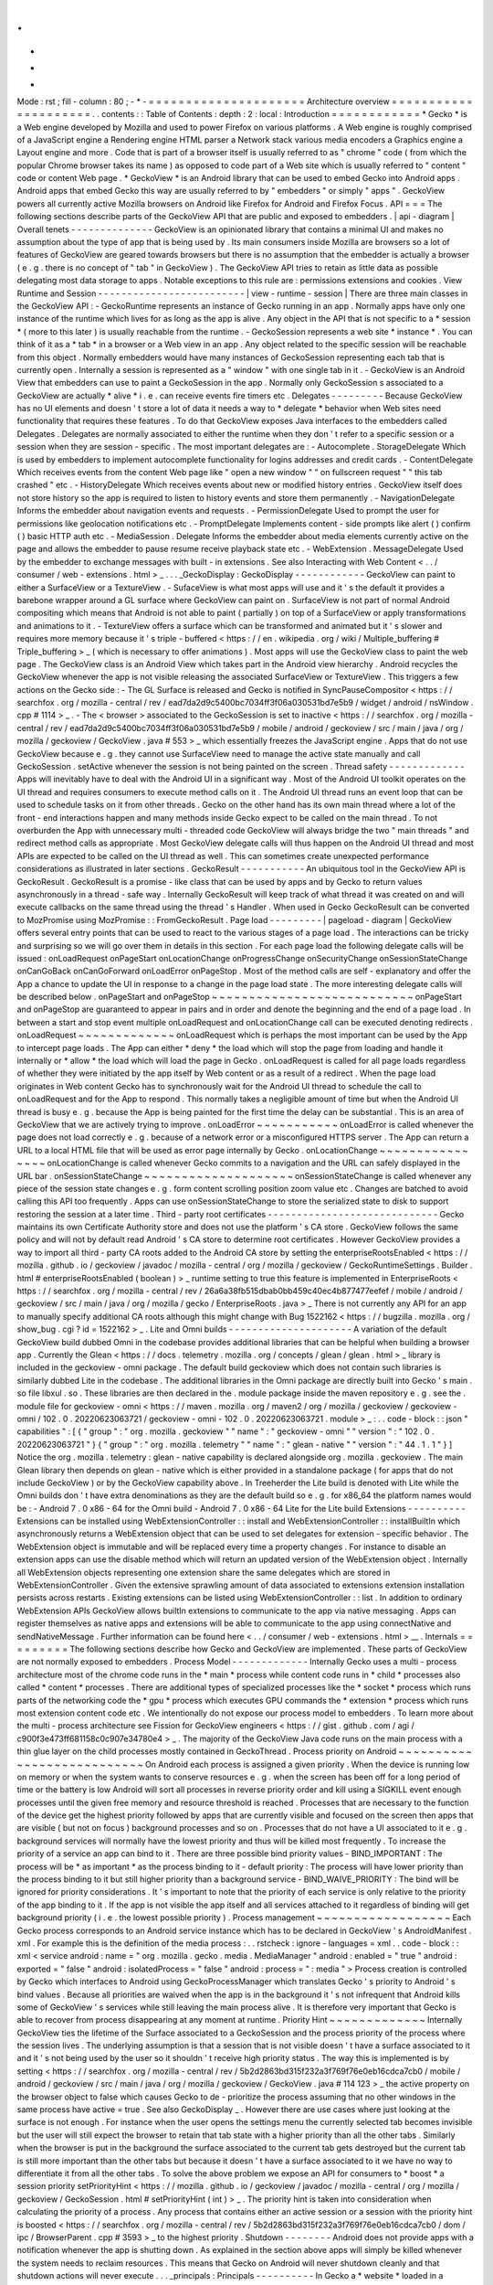 .
.
-
*
-
Mode
:
rst
;
fill
-
column
:
80
;
-
*
-
=
=
=
=
=
=
=
=
=
=
=
=
=
=
=
=
=
=
=
=
=
Architecture
overview
=
=
=
=
=
=
=
=
=
=
=
=
=
=
=
=
=
=
=
=
=
.
.
contents
:
:
Table
of
Contents
:
depth
:
2
:
local
:
Introduction
=
=
=
=
=
=
=
=
=
=
=
=
*
Gecko
*
is
a
Web
engine
developed
by
Mozilla
and
used
to
power
Firefox
on
various
platforms
.
A
Web
engine
is
roughly
comprised
of
a
JavaScript
engine
a
Rendering
engine
HTML
parser
a
Network
stack
various
media
encoders
a
Graphics
engine
a
Layout
engine
and
more
.
Code
that
is
part
of
a
browser
itself
is
usually
referred
to
as
"
chrome
"
code
(
from
which
the
popular
Chrome
browser
takes
its
name
)
as
opposed
to
code
part
of
a
Web
site
which
is
usually
referred
to
"
content
"
code
or
content
Web
page
.
*
GeckoView
*
is
an
Android
library
that
can
be
used
to
embed
Gecko
into
Android
apps
.
Android
apps
that
embed
Gecko
this
way
are
usually
referred
to
by
"
embedders
"
or
simply
"
apps
"
.
GeckoView
powers
all
currently
active
Mozilla
browsers
on
Android
like
Firefox
for
Android
and
Firefox
Focus
.
API
=
=
=
The
following
sections
describe
parts
of
the
GeckoView
API
that
are
public
and
exposed
to
embedders
.
|
api
-
diagram
|
Overall
tenets
-
-
-
-
-
-
-
-
-
-
-
-
-
-
GeckoView
is
an
opinionated
library
that
contains
a
minimal
UI
and
makes
no
assumption
about
the
type
of
app
that
is
being
used
by
.
Its
main
consumers
inside
Mozilla
are
browsers
so
a
lot
of
features
of
GeckoView
are
geared
towards
browsers
but
there
is
no
assumption
that
the
embedder
is
actually
a
browser
(
e
.
g
.
there
is
no
concept
of
"
tab
"
in
GeckoView
)
.
The
GeckoView
API
tries
to
retain
as
little
data
as
possible
delegating
most
data
storage
to
apps
.
Notable
exceptions
to
this
rule
are
:
permissions
extensions
and
cookies
.
View
Runtime
and
Session
-
-
-
-
-
-
-
-
-
-
-
-
-
-
-
-
-
-
-
-
-
-
-
-
-
|
view
-
runtime
-
session
|
There
are
three
main
classes
in
the
GeckoView
API
:
-
GeckoRuntime
represents
an
instance
of
Gecko
running
in
an
app
.
Normally
apps
have
only
one
instance
of
the
runtime
which
lives
for
as
long
as
the
app
is
alive
.
Any
object
in
the
API
that
is
not
specific
to
a
*
session
*
(
more
to
this
later
)
is
usually
reachable
from
the
runtime
.
-
GeckoSession
represents
a
web
site
*
instance
*
.
You
can
think
of
it
as
a
*
tab
*
in
a
browser
or
a
Web
view
in
an
app
.
Any
object
related
to
the
specific
session
will
be
reachable
from
this
object
.
Normally
embedders
would
have
many
instances
of
GeckoSession
representing
each
tab
that
is
currently
open
.
Internally
a
session
is
represented
as
a
"
window
"
with
one
single
tab
in
it
.
-
GeckoView
is
an
Android
View
that
embedders
can
use
to
paint
a
GeckoSession
in
the
app
.
Normally
only
GeckoSession
s
associated
to
a
GeckoView
are
actually
*
alive
*
i
.
e
.
can
receive
events
fire
timers
etc
.
Delegates
-
-
-
-
-
-
-
-
-
Because
GeckoView
has
no
UI
elements
and
doesn
'
t
store
a
lot
of
data
it
needs
a
way
to
*
delegate
*
behavior
when
Web
sites
need
functionality
that
requires
these
features
.
To
do
that
GeckoView
exposes
Java
interfaces
to
the
embedders
called
Delegates
.
Delegates
are
normally
associated
to
either
the
runtime
when
they
don
'
t
refer
to
a
specific
session
or
a
session
when
they
are
session
-
specific
.
The
most
important
delegates
are
:
-
Autocomplete
.
StorageDelegate
Which
is
used
by
embedders
to
implement
autocomplete
functionality
for
logins
addresses
and
credit
cards
.
-
ContentDelegate
Which
receives
events
from
the
content
Web
page
like
"
open
a
new
window
"
"
on
fullscreen
request
"
"
this
tab
crashed
"
etc
.
-
HistoryDelegate
Which
receives
events
about
new
or
modified
history
entries
.
GeckoView
itself
does
not
store
history
so
the
app
is
required
to
listen
to
history
events
and
store
them
permanently
.
-
NavigationDelegate
Informs
the
embedder
about
navigation
events
and
requests
.
-
PermissionDelegate
Used
to
prompt
the
user
for
permissions
like
geolocation
notifications
etc
.
-
PromptDelegate
Implements
content
-
side
prompts
like
alert
(
)
confirm
(
)
basic
HTTP
auth
etc
.
-
MediaSession
.
Delegate
Informs
the
embedder
about
media
elements
currently
active
on
the
page
and
allows
the
embedder
to
pause
resume
receive
playback
state
etc
.
-
WebExtension
.
MessageDelegate
Used
by
the
embedder
to
exchange
messages
with
built
-
in
extensions
.
See
also
Interacting
with
Web
Content
<
.
.
/
consumer
/
web
-
extensions
.
html
>
_
.
.
.
_GeckoDisplay
:
GeckoDisplay
-
-
-
-
-
-
-
-
-
-
-
-
GeckoView
can
paint
to
either
a
SurfaceView
or
a
TextureView
.
-
SufaceView
is
what
most
apps
will
use
and
it
'
s
the
default
it
provides
a
barebone
wrapper
around
a
GL
surface
where
GeckoView
can
paint
on
.
SurfaceView
is
not
part
of
normal
Android
compositing
which
means
that
Android
is
not
able
to
paint
(
partially
)
on
top
of
a
SurfaceView
or
apply
transformations
and
animations
to
it
.
-
TextureView
offers
a
surface
which
can
be
transformed
and
animated
but
it
'
s
slower
and
requires
more
memory
because
it
'
s
triple
-
buffered
<
https
:
/
/
en
.
wikipedia
.
org
/
wiki
/
Multiple_buffering
#
Triple_buffering
>
_
(
which
is
necessary
to
offer
animations
)
.
Most
apps
will
use
the
GeckoView
class
to
paint
the
web
page
.
The
GeckoView
class
is
an
Android
View
which
takes
part
in
the
Android
view
hierarchy
.
Android
recycles
the
GeckoView
whenever
the
app
is
not
visible
releasing
the
associated
SurfaceView
or
TextureView
.
This
triggers
a
few
actions
on
the
Gecko
side
:
-
The
GL
Surface
is
released
and
Gecko
is
notified
in
SyncPauseCompositor
<
https
:
/
/
searchfox
.
org
/
mozilla
-
central
/
rev
/
ead7da2d9c5400bc7034ff3f06a030531bd7e5b9
/
widget
/
android
/
nsWindow
.
cpp
#
1114
>
_
.
-
The
<
browser
>
associated
to
the
GeckoSession
is
set
to
inactive
<
https
:
/
/
searchfox
.
org
/
mozilla
-
central
/
rev
/
ead7da2d9c5400bc7034ff3f06a030531bd7e5b9
/
mobile
/
android
/
geckoview
/
src
/
main
/
java
/
org
/
mozilla
/
geckoview
/
GeckoView
.
java
#
553
>
_
which
essentially
freezes
the
JavaScript
engine
.
Apps
that
do
not
use
GeckoView
because
e
.
g
.
they
cannot
use
SurfaceView
need
to
manage
the
active
state
manually
and
call
GeckoSession
.
setActive
whenever
the
session
is
not
being
painted
on
the
screen
.
Thread
safety
-
-
-
-
-
-
-
-
-
-
-
-
-
Apps
will
inevitably
have
to
deal
with
the
Android
UI
in
a
significant
way
.
Most
of
the
Android
UI
toolkit
operates
on
the
UI
thread
and
requires
consumers
to
execute
method
calls
on
it
.
The
Android
UI
thread
runs
an
event
loop
that
can
be
used
to
schedule
tasks
on
it
from
other
threads
.
Gecko
on
the
other
hand
has
its
own
main
thread
where
a
lot
of
the
front
-
end
interactions
happen
and
many
methods
inside
Gecko
expect
to
be
called
on
the
main
thread
.
To
not
overburden
the
App
with
unnecessary
multi
-
threaded
code
GeckoView
will
always
bridge
the
two
"
main
threads
"
and
redirect
method
calls
as
appropriate
.
Most
GeckoView
delegate
calls
will
thus
happen
on
the
Android
UI
thread
and
most
APIs
are
expected
to
be
called
on
the
UI
thread
as
well
.
This
can
sometimes
create
unexpected
performance
considerations
as
illustrated
in
later
sections
.
GeckoResult
-
-
-
-
-
-
-
-
-
-
-
An
ubiquitous
tool
in
the
GeckoView
API
is
GeckoResult
.
GeckoResult
is
a
promise
-
like
class
that
can
be
used
by
apps
and
by
Gecko
to
return
values
asynchronously
in
a
thread
-
safe
way
.
Internally
GeckoResult
will
keep
track
of
what
thread
it
was
created
on
and
will
execute
callbacks
on
the
same
thread
using
the
thread
'
s
Handler
.
When
used
in
Gecko
GeckoResult
can
be
converted
to
MozPromise
using
MozPromise
:
:
FromGeckoResult
.
Page
load
-
-
-
-
-
-
-
-
-
|
pageload
-
diagram
|
GeckoView
offers
several
entry
points
that
can
be
used
to
react
to
the
various
stages
of
a
page
load
.
The
interactions
can
be
tricky
and
surprising
so
we
will
go
over
them
in
details
in
this
section
.
For
each
page
load
the
following
delegate
calls
will
be
issued
:
onLoadRequest
onPageStart
onLocationChange
onProgressChange
onSecurityChange
onSessionStateChange
onCanGoBack
onCanGoForward
onLoadError
onPageStop
.
Most
of
the
method
calls
are
self
-
explanatory
and
offer
the
App
a
chance
to
update
the
UI
in
response
to
a
change
in
the
page
load
state
.
The
more
interesting
delegate
calls
will
be
described
below
.
onPageStart
and
onPageStop
~
~
~
~
~
~
~
~
~
~
~
~
~
~
~
~
~
~
~
~
~
~
~
~
~
~
~
onPageStart
and
onPageStop
are
guaranteed
to
appear
in
pairs
and
in
order
and
denote
the
beginning
and
the
end
of
a
page
load
.
In
between
a
start
and
stop
event
multiple
onLoadRequest
and
onLocationChange
call
can
be
executed
denoting
redirects
.
onLoadRequest
~
~
~
~
~
~
~
~
~
~
~
~
~
onLoadRequest
which
is
perhaps
the
most
important
can
be
used
by
the
App
to
intercept
page
loads
.
The
App
can
either
*
deny
*
the
load
which
will
stop
the
page
from
loading
and
handle
it
internally
or
*
allow
*
the
load
which
will
load
the
page
in
Gecko
.
onLoadRequest
is
called
for
all
page
loads
regardless
of
whether
they
were
initiated
by
the
app
itself
by
Web
content
or
as
a
result
of
a
redirect
.
When
the
page
load
originates
in
Web
content
Gecko
has
to
synchronously
wait
for
the
Android
UI
thread
to
schedule
the
call
to
onLoadRequest
and
for
the
App
to
respond
.
This
normally
takes
a
negligible
amount
of
time
but
when
the
Android
UI
thread
is
busy
e
.
g
.
because
the
App
is
being
painted
for
the
first
time
the
delay
can
be
substantial
.
This
is
an
area
of
GeckoView
that
we
are
actively
trying
to
improve
.
onLoadError
~
~
~
~
~
~
~
~
~
~
~
onLoadError
is
called
whenever
the
page
does
not
load
correctly
e
.
g
.
because
of
a
network
error
or
a
misconfigured
HTTPS
server
.
The
App
can
return
a
URL
to
a
local
HTML
file
that
will
be
used
as
error
page
internally
by
Gecko
.
onLocationChange
~
~
~
~
~
~
~
~
~
~
~
~
~
~
~
~
onLocationChange
is
called
whenever
Gecko
commits
to
a
navigation
and
the
URL
can
safely
displayed
in
the
URL
bar
.
onSessionStateChange
~
~
~
~
~
~
~
~
~
~
~
~
~
~
~
~
~
~
~
~
onSessionStateChange
is
called
whenever
any
piece
of
the
session
state
changes
e
.
g
.
form
content
scrolling
position
zoom
value
etc
.
Changes
are
batched
to
avoid
calling
this
API
too
frequently
.
Apps
can
use
onSessionStateChange
to
store
the
serialized
state
to
disk
to
support
restoring
the
session
at
a
later
time
.
Third
-
party
root
certificates
-
-
-
-
-
-
-
-
-
-
-
-
-
-
-
-
-
-
-
-
-
-
-
-
-
-
-
-
-
Gecko
maintains
its
own
Certificate
Authority
store
and
does
not
use
the
platform
'
s
CA
store
.
GeckoView
follows
the
same
policy
and
will
not
by
default
read
Android
'
s
CA
store
to
determine
root
certificates
.
However
GeckoView
provides
a
way
to
import
all
third
-
party
CA
roots
added
to
the
Android
CA
store
by
setting
the
enterpriseRootsEnabled
<
https
:
/
/
mozilla
.
github
.
io
/
geckoview
/
javadoc
/
mozilla
-
central
/
org
/
mozilla
/
geckoview
/
GeckoRuntimeSettings
.
Builder
.
html
#
enterpriseRootsEnabled
(
boolean
)
>
_
runtime
setting
to
true
this
feature
is
implemented
in
EnterpriseRoots
<
https
:
/
/
searchfox
.
org
/
mozilla
-
central
/
rev
/
26a6a38fb515dbab0bb459c40ec4b877477eefef
/
mobile
/
android
/
geckoview
/
src
/
main
/
java
/
org
/
mozilla
/
gecko
/
EnterpriseRoots
.
java
>
_
There
is
not
currently
any
API
for
an
app
to
manually
specify
additional
CA
roots
although
this
might
change
with
Bug
1522162
<
https
:
/
/
bugzilla
.
mozilla
.
org
/
show_bug
.
cgi
?
id
=
1522162
>
_
.
Lite
and
Omni
builds
-
-
-
-
-
-
-
-
-
-
-
-
-
-
-
-
-
-
-
-
-
A
variation
of
the
default
GeckoView
build
dubbed
Omni
in
the
codebase
provides
additional
libraries
that
can
be
helpful
when
building
a
browser
app
.
Currently
the
Glean
<
https
:
/
/
docs
.
telemetry
.
mozilla
.
org
/
concepts
/
glean
/
glean
.
html
>
_
library
is
included
in
the
geckoview
-
omni
package
.
The
default
build
geckoview
which
does
not
contain
such
libraries
is
similarly
dubbed
Lite
in
the
codebase
.
The
additional
libraries
in
the
Omni
package
are
directly
built
into
Gecko
'
s
main
.
so
file
libxul
.
so
.
These
libraries
are
then
declared
in
the
.
module
package
inside
the
maven
repository
e
.
g
.
see
the
.
module
file
for
geckoview
-
omni
<
https
:
/
/
maven
.
mozilla
.
org
/
maven2
/
org
/
mozilla
/
geckoview
/
geckoview
-
omni
/
102
.
0
.
20220623063721
/
geckoview
-
omni
-
102
.
0
.
20220623063721
.
module
>
_
:
.
.
code
-
block
:
:
json
"
capabilities
"
:
[
{
"
group
"
:
"
org
.
mozilla
.
geckoview
"
"
name
"
:
"
geckoview
-
omni
"
"
version
"
:
"
102
.
0
.
20220623063721
"
}
{
"
group
"
:
"
org
.
mozilla
.
telemetry
"
"
name
"
:
"
glean
-
native
"
"
version
"
:
"
44
.
1
.
1
"
}
]
Notice
the
org
.
mozilla
.
telemetry
:
glean
-
native
capability
is
declared
alongside
org
.
mozilla
.
geckoview
.
The
main
Glean
library
then
depends
on
glean
-
native
which
is
either
provided
in
a
standalone
package
(
for
apps
that
do
not
include
GeckoView
)
or
by
the
GeckoView
capability
above
.
In
Treeherder
the
Lite
build
is
denoted
with
Lite
while
the
Omni
builds
don
'
t
have
extra
denominations
as
they
are
the
default
build
so
e
.
g
.
for
x86_64
the
platform
names
would
be
:
-
Android
7
.
0
x86
-
64
for
the
Omni
build
-
Android
7
.
0
x86
-
64
Lite
for
the
Lite
build
Extensions
-
-
-
-
-
-
-
-
-
-
Extensions
can
be
installed
using
WebExtensionController
:
:
install
and
WebExtensionController
:
:
installBuiltIn
which
asynchronously
returns
a
WebExtension
object
that
can
be
used
to
set
delegates
for
extension
-
specific
behavior
.
The
WebExtension
object
is
immutable
and
will
be
replaced
every
time
a
property
changes
.
For
instance
to
disable
an
extension
apps
can
use
the
disable
method
which
will
return
an
updated
version
of
the
WebExtension
object
.
Internally
all
WebExtension
objects
representing
one
extension
share
the
same
delegates
which
are
stored
in
WebExtensionController
.
Given
the
extensive
sprawling
amount
of
data
associated
to
extensions
extension
installation
persists
across
restarts
.
Existing
extensions
can
be
listed
using
WebExtensionController
:
:
list
.
In
addition
to
ordinary
WebExtension
APIs
GeckoView
allows
builtIn
extensions
to
communicate
to
the
app
via
native
messaging
.
Apps
can
register
themselves
as
native
apps
and
extensions
will
be
able
to
communicate
to
the
app
using
connectNative
and
sendNativeMessage
.
Further
information
can
be
found
here
<
.
.
/
consumer
/
web
-
extensions
.
html
>
__
.
Internals
=
=
=
=
=
=
=
=
=
The
following
sections
describe
how
Gecko
and
GeckoView
are
implemented
.
These
parts
of
GeckoView
are
not
normally
exposed
to
embedders
.
Process
Model
-
-
-
-
-
-
-
-
-
-
-
-
-
Internally
Gecko
uses
a
multi
-
process
architecture
most
of
the
chrome
code
runs
in
the
*
main
*
process
while
content
code
runs
in
*
child
*
processes
also
called
*
content
*
processes
.
There
are
additional
types
of
specialized
processes
like
the
*
socket
*
process
which
runs
parts
of
the
networking
code
the
*
gpu
*
process
which
executes
GPU
commands
the
*
extension
*
process
which
runs
most
extension
content
code
etc
.
We
intentionally
do
not
expose
our
process
model
to
embedders
.
To
learn
more
about
the
multi
-
process
architecture
see
Fission
for
GeckoView
engineers
<
https
:
/
/
gist
.
github
.
com
/
agi
/
c900f3e473ff681158c0c907e34780e4
>
_
.
The
majority
of
the
GeckoView
Java
code
runs
on
the
main
process
with
a
thin
glue
layer
on
the
child
processes
mostly
contained
in
GeckoThread
.
Process
priority
on
Android
~
~
~
~
~
~
~
~
~
~
~
~
~
~
~
~
~
~
~
~
~
~
~
~
~
~
~
On
Android
each
process
is
assigned
a
given
priority
.
When
the
device
is
running
low
on
memory
or
when
the
system
wants
to
conserve
resources
e
.
g
.
when
the
screen
has
been
off
for
a
long
period
of
time
or
the
battery
is
low
Android
will
sort
all
processes
in
reverse
priority
order
and
kill
using
a
SIGKILL
event
enough
processes
until
the
given
free
memory
and
resource
threshold
is
reached
.
Processes
that
are
necessary
to
the
function
of
the
device
get
the
highest
priority
followed
by
apps
that
are
currently
visible
and
focused
on
the
screen
then
apps
that
are
visible
(
but
not
on
focus
)
background
processes
and
so
on
.
Processes
that
do
not
have
a
UI
associated
to
it
e
.
g
.
background
services
will
normally
have
the
lowest
priority
and
thus
will
be
killed
most
frequently
.
To
increase
the
priority
of
a
service
an
app
can
bind
to
it
.
There
are
three
possible
bind
priority
values
-
BIND_IMPORTANT
:
The
process
will
be
*
as
important
*
as
the
process
binding
to
it
-
default
priority
:
The
process
will
have
lower
priority
than
the
process
binding
to
it
but
still
higher
priority
than
a
background
service
-
BIND_WAIVE_PRIORITY
:
The
bind
will
be
ignored
for
priority
considerations
.
It
'
s
important
to
note
that
the
priority
of
each
service
is
only
relative
to
the
priority
of
the
app
binding
to
it
.
If
the
app
is
not
visible
the
app
itself
and
all
services
attached
to
it
regardless
of
binding
will
get
background
priority
(
i
.
e
.
the
lowest
possible
priority
)
.
Process
management
~
~
~
~
~
~
~
~
~
~
~
~
~
~
~
~
~
~
Each
Gecko
process
corresponds
to
an
Android
service
instance
which
has
to
be
declared
in
GeckoView
'
s
AndroidManifest
.
xml
.
For
example
this
is
the
definition
of
the
media
process
:
.
.
rstcheck
:
ignore
-
languages
=
xml
.
.
code
-
block
:
:
xml
<
service
android
:
name
=
"
org
.
mozilla
.
gecko
.
media
.
MediaManager
"
android
:
enabled
=
"
true
"
android
:
exported
=
"
false
"
android
:
isolatedProcess
=
"
false
"
android
:
process
=
"
:
media
"
>
Process
creation
is
controlled
by
Gecko
which
interfaces
to
Android
using
GeckoProcessManager
which
translates
Gecko
'
s
priority
to
Android
'
s
bind
values
.
Because
all
priorities
are
waived
when
the
app
is
in
the
background
it
'
s
not
infrequent
that
Android
kills
some
of
GeckoView
'
s
services
while
still
leaving
the
main
process
alive
.
It
is
therefore
very
important
that
Gecko
is
able
to
recover
from
process
disappearing
at
any
moment
at
runtime
.
Priority
Hint
~
~
~
~
~
~
~
~
~
~
~
~
~
Internally
GeckoView
ties
the
lifetime
of
the
Surface
associated
to
a
GeckoSession
and
the
process
priority
of
the
process
where
the
session
lives
.
The
underlying
assumption
is
that
a
session
that
is
not
visible
doesn
'
t
have
a
surface
associated
to
it
and
it
'
s
not
being
used
by
the
user
so
it
shouldn
'
t
receive
high
priority
status
.
The
way
this
is
implemented
is
by
setting
<
https
:
/
/
searchfox
.
org
/
mozilla
-
central
/
rev
/
5b2d2863bd315f232a3f769f76e0eb16cdca7cb0
/
mobile
/
android
/
geckoview
/
src
/
main
/
java
/
org
/
mozilla
/
geckoview
/
GeckoView
.
java
#
114
123
>
_
the
active
property
on
the
browser
object
to
false
which
causes
Gecko
to
de
-
prioritize
the
process
assuming
that
no
other
windows
in
the
same
process
have
active
=
true
.
See
also
GeckoDisplay
_
.
However
there
are
use
cases
where
just
looking
at
the
surface
is
not
enough
.
For
instance
when
the
user
opens
the
settings
menu
the
currently
selected
tab
becomes
invisible
but
the
user
will
still
expect
the
browser
to
retain
that
tab
state
with
a
higher
priority
than
all
the
other
tabs
.
Similarly
when
the
browser
is
put
in
the
background
the
surface
associated
to
the
current
tab
gets
destroyed
but
the
current
tab
is
still
more
important
than
the
other
tabs
but
because
it
doesn
'
t
have
a
surface
associated
to
it
we
have
no
way
to
differentiate
it
from
all
the
other
tabs
.
To
solve
the
above
problem
we
expose
an
API
for
consumers
to
*
boost
*
a
session
priority
setPriorityHint
<
https
:
/
/
mozilla
.
github
.
io
/
geckoview
/
javadoc
/
mozilla
-
central
/
org
/
mozilla
/
geckoview
/
GeckoSession
.
html
#
setPriorityHint
(
int
)
>
_
.
The
priority
hint
is
taken
into
consideration
when
calculating
the
priority
of
a
process
.
Any
process
that
contains
either
an
active
session
or
a
session
with
the
priority
hint
is
boosted
<
https
:
/
/
searchfox
.
org
/
mozilla
-
central
/
rev
/
5b2d2863bd315f232a3f769f76e0eb16cdca7cb0
/
dom
/
ipc
/
BrowserParent
.
cpp
#
3593
>
_
to
the
highest
priority
.
Shutdown
-
-
-
-
-
-
-
-
Android
does
not
provide
apps
with
a
notification
whenever
the
app
is
shutting
down
.
As
explained
in
the
section
above
apps
will
simply
be
killed
whenever
the
system
needs
to
reclaim
resources
.
This
means
that
Gecko
on
Android
will
never
shutdown
cleanly
and
that
shutdown
actions
will
never
execute
.
.
.
_principals
:
Principals
-
-
-
-
-
-
-
-
-
-
In
Gecko
a
*
website
*
loaded
in
a
session
is
represented
by
an
abstraction
called
principal
<
https
:
/
/
searchfox
.
org
/
mozilla
-
central
/
rev
/
5b2d2863bd315f232a3f769f76e0eb16cdca7cb0
/
caps
/
nsIPrincipal
.
idl
>
_
.
Principals
contain
information
that
is
used
to
determine
what
permissions
have
been
granted
to
the
website
instance
what
APIs
are
available
to
it
which
container
the
page
is
loaded
in
is
the
page
in
private
browsing
or
not
etc
.
Principals
are
used
throughout
the
Gecko
codebase
GeckoView
however
does
not
expose
the
concept
to
the
API
.
This
is
intentional
as
exposing
it
would
potentially
expose
the
app
to
various
security
sensitive
concepts
which
would
violate
the
"
secure
"
requirement
for
the
GeckoView
API
.
The
absence
of
principals
from
the
API
is
e
.
g
.
why
GeckoView
does
not
offer
a
way
to
set
permissions
given
a
URL
string
as
permissions
are
internally
stored
by
principal
.
See
also
Setting
Permissions
_
.
To
learn
more
about
principals
see
this
talk
by
Bobby
Holley
<
https
:
/
/
www
.
youtube
.
com
/
watch
?
v
=
28FPetl5Fl4
>
_
.
Window
model
-
-
-
-
-
-
-
-
-
-
-
-
Internally
Gecko
has
the
concept
of
*
window
*
and
*
tab
*
.
Given
that
GeckoView
doesn
'
t
have
the
concept
of
tab
(
since
it
might
be
used
to
build
something
that
is
*
not
*
a
browser
)
we
hide
Gecko
tabs
from
the
GeckoView
API
.
Each
GeckoSession
corresponds
to
a
Gecko
window
object
with
exactly
one
tab
in
it
.
Because
of
this
you
might
see
window
and
session
used
interchangeably
in
the
code
.
Internally
Gecko
uses
window
s
for
other
things
other
than
GeckoSession
so
we
have
to
sometime
be
careful
about
knowing
which
windows
belong
to
GeckoView
and
which
don
'
t
.
For
example
the
background
extension
page
is
implemented
as
a
window
object
that
doesn
'
t
paint
to
a
surface
.
EventDispatcher
-
-
-
-
-
-
-
-
-
-
-
-
-
-
-
The
GeckoView
codebase
is
written
in
C
+
+
JavaScript
and
Java
it
runs
across
processes
and
often
deals
with
asynchronous
and
garbage
-
collected
code
with
complex
lifetime
dependencies
.
To
make
all
of
this
work
together
GeckoView
uses
a
cross
-
language
event
-
driven
architecture
.
The
main
orchestrator
of
this
event
-
driven
architecture
is
EventDispatcher
.
Each
language
has
an
implementation
of
EventDispatcher
that
can
be
used
to
fire
events
that
are
reachable
from
any
language
.
Each
window
(
i
.
e
.
each
session
)
has
its
own
EventDispatcher
instance
which
is
also
present
on
the
content
process
.
There
is
also
a
global
EventDispatcher
that
is
used
to
send
and
receive
events
that
are
not
related
to
a
specific
session
.
Events
can
have
data
associated
to
it
which
is
represented
as
a
GeckoBundle
(
essentially
a
String
-
keyed
variant
map
)
on
the
Java
and
C
+
+
side
and
a
plain
object
on
the
JavaScript
side
.
Data
is
automatically
converted
back
and
forth
by
EventDispatcher
.
In
Java
events
are
fired
in
the
same
thread
where
the
listener
was
registered
which
allows
us
to
ensure
that
events
are
received
in
a
consistent
order
and
data
is
kept
consistent
so
that
we
by
and
large
don
'
t
have
to
worry
about
multi
-
threaded
issues
.
JNI
-
-
-
GeckoView
code
uses
the
Java
Native
Interface
or
JNI
to
communicate
between
Java
and
C
+
+
directly
.
Our
JNI
exports
are
generated
from
the
Java
source
code
whenever
the
WrapForJNI
annotation
is
present
.
For
non
-
GeckoView
code
the
list
of
classes
for
which
we
generate
imports
is
defined
at
widget
/
android
/
bindings
.
The
lifetime
of
JNI
objects
depends
on
their
native
implementation
:
-
If
the
class
implements
mozilla
:
:
SupportsWeakPtr
the
Java
object
will
store
a
WeakPtr
to
the
native
object
and
will
not
own
the
lifetime
of
the
object
.
-
If
the
class
implements
AddRef
and
Release
from
nsISupports
the
Java
object
will
store
a
RefPtr
to
the
native
object
and
will
hold
a
strong
reference
until
the
Java
object
releases
the
object
using
DisposeNative
.
-
If
neither
cases
apply
the
Java
object
will
store
a
C
+
+
pointer
to
the
native
object
.
Calling
Runtime
delegates
from
native
code
~
~
~
~
~
~
~
~
~
~
~
~
~
~
~
~
~
~
~
~
~
~
~
~
~
~
~
~
~
~
~
~
~
~
~
~
~
~
~
~
~
~
Runtime
delegates
can
be
reached
directly
using
the
GeckoRuntime
singleton
.
A
common
pattern
is
to
expose
a
WrapForJNI
method
on
GeckoRuntime
that
will
call
the
delegate
that
than
can
be
used
on
the
native
side
.
E
.
g
.
.
.
code
:
:
java
WrapForJNI
private
void
featureCall
(
)
{
ThreadUtils
.
runOnUiThread
(
(
)
-
>
{
if
(
mFeatureDelegate
!
=
null
)
{
mFeatureDelegate
.
feature
(
)
;
}
}
)
;
}
And
then
on
the
native
side
:
.
.
code
:
:
cpp
java
:
:
GeckoRuntime
:
:
LocalRef
runtime
=
java
:
:
GeckoRuntime
:
:
GetInstance
(
)
;
if
(
runtime
!
=
nullptr
)
{
runtime
-
>
FeatureCall
(
)
;
}
Session
delegates
~
~
~
~
~
~
~
~
~
~
~
~
~
~
~
~
~
GeckoSession
delegates
require
a
little
more
care
as
there
'
s
a
copy
of
a
delegate
for
each
window
.
Normally
a
method
on
android
:
:
nsWindow
is
added
which
allows
Gecko
code
to
call
it
.
A
reference
to
nsWindow
can
be
obtained
from
a
nsIWidget
using
nsWindow
:
:
From
:
.
.
code
:
:
cpp
RefPtr
<
nsWindow
>
window
=
nsWindow
:
:
From
(
widget
)
;
window
-
>
SessionDelegateFeature
(
)
;
The
nsWindow
implementation
can
then
forward
the
call
to
GeckoViewSupport
which
is
the
JNI
native
side
of
GeckoSession
.
Window
.
.
.
code
:
:
cpp
void
nsWindow
:
:
SessionDelegateFeature
(
)
{
auto
acc
(
mGeckoViewSupport
.
Access
(
)
)
;
if
(
!
acc
)
{
return
;
}
acc
-
>
SessionDelegateFeature
(
aResponse
)
;
}
Which
can
in
turn
forward
the
call
to
the
Java
side
using
the
JNI
stubs
.
.
.
code
:
:
cpp
auto
GeckoViewSupport
:
:
SessionDelegateFeature
(
)
{
GeckoSession
:
:
Window
:
:
LocalRef
window
(
mGeckoViewWindow
)
;
if
(
!
window
)
{
return
;
}
window
-
>
SessionDelegateFeature
(
)
;
}
And
finally
the
Java
implementation
calls
the
session
delegate
.
.
.
code
:
:
java
WrapForJNI
private
void
sessionDelegateFeature
(
)
{
final
GeckoSession
session
=
mOwner
.
get
(
)
;
if
(
session
=
=
null
)
{
return
;
}
ThreadUtils
.
postToUiThread
(
(
)
-
>
{
final
FeatureDelegate
delegate
=
session
.
getFeatureDelegate
(
)
;
if
(
delegate
=
=
null
)
{
return
;
}
delegate
.
feature
(
)
;
}
)
;
}
.
.
_permissions
:
Permissions
-
-
-
-
-
-
-
-
-
-
-
There
are
two
separate
but
related
permission
concepts
in
GeckoView
:
Content
permissions
and
Android
permissions
.
See
also
the
related
consumer
doc
<
.
.
/
consumer
/
permissions
.
html
>
_
on
permissions
.
Content
permissions
~
~
~
~
~
~
~
~
~
~
~
~
~
~
~
~
~
~
~
Content
permissions
are
granted
to
individual
web
sites
(
more
precisely
principals
_
)
and
are
managed
internally
using
nsIPermissionManager
.
Content
permissions
are
used
by
Gecko
to
keep
track
which
website
is
allowed
to
access
a
group
of
Web
APIs
or
functionality
.
The
Web
has
the
concept
of
permissions
but
not
all
Gecko
permissions
map
to
Web
-
exposed
permissions
.
For
instance
the
Notification
permission
which
allows
websites
to
fire
notifications
to
the
user
is
exposed
to
the
Web
through
Notification
.
requestPermission
<
https
:
/
/
developer
.
mozilla
.
org
/
en
-
US
/
docs
/
Web
/
API
/
Notification
/
requestPermission
>
_
while
the
autoplay
permission
which
allows
websites
to
play
video
and
audio
without
user
interaction
is
not
exposed
to
the
Web
and
websites
have
no
way
to
set
or
request
this
permission
.
GeckoView
retains
content
permission
data
which
is
an
explicit
violation
of
the
design
principle
of
not
storing
data
.
This
is
done
because
storing
permissions
is
very
complex
making
a
mistake
when
dealing
with
permissions
often
ends
up
being
a
security
vulnerability
and
because
permissions
depend
on
concepts
that
are
not
exposed
to
the
GeckoView
API
like
principals
_
.
Android
permissions
~
~
~
~
~
~
~
~
~
~
~
~
~
~
~
~
~
~
~
Consumers
of
GeckoView
are
Android
apps
and
therefore
they
have
to
receive
permission
to
use
certain
features
on
behalf
of
websites
.
For
instance
when
a
website
requests
Geolocation
permission
for
the
first
time
the
app
needs
to
request
the
corresponding
Geolocation
Android
permission
in
order
to
receive
position
data
.
You
can
read
more
about
Android
permissions
on
this
doc
<
https
:
/
/
developer
.
android
.
com
/
guide
/
topics
/
permissions
/
overview
>
_
.
Implementation
~
~
~
~
~
~
~
~
~
~
~
~
~
~
The
main
entry
point
from
Gecko
is
nsIContentPermissionPrompt
.
prompt
which
is
handled
in
the
Permission
module
<
https
:
/
/
searchfox
.
org
/
mozilla
-
central
/
rev
/
256f84391cf5d4e3a4d66afbbcd744a5bec48956
/
mobile
/
android
/
components
/
geckoview
/
GeckoViewPermission
.
jsm
#
21
>
_
in
the
same
process
where
the
request
is
originated
.
The
permission
module
calls
the
child
actor
GeckoViewPermission
<
https
:
/
/
searchfox
.
org
/
mozilla
-
central
/
rev
/
9dc5ffe42635b602d4ddfc9a4b8ea0befc94975a
/
mobile
/
android
/
actors
/
GeckoViewPermissionChild
.
jsm
#
47
>
_
which
issues
a
GeckoView
:
ContentPermission
<
https
:
/
/
searchfox
.
org
/
mozilla
-
central
/
rev
/
9dc5ffe42635b602d4ddfc9a4b8ea0befc94975a
/
mobile
/
android
/
actors
/
GeckoViewPermissionChild
.
jsm
#
75
>
_
request
to
the
Java
front
-
end
as
needed
.
Media
permissions
are
requested
using
a
global
observer
and
therefore
are
handled
in
a
Process
actor
<
https
:
/
/
searchfox
.
org
/
mozilla
-
central
/
rev
/
9dc5ffe42635b602d4ddfc9a4b8ea0befc94975a
/
mobile
/
android
/
actors
/
GeckoViewPermissionProcessChild
.
jsm
#
41
>
_
media
permissions
requests
have
enough
information
to
redirect
the
request
to
the
corresponding
window
child
actor
with
the
exception
of
requests
that
are
not
associated
with
a
window
which
are
redirected
to
the
current
active
window
<
https
:
/
/
searchfox
.
org
/
mozilla
-
central
/
rev
/
9dc5ffe42635b602d4ddfc9a4b8ea0befc94975a
/
mobile
/
android
/
actors
/
GeckoViewPermissionProcessParent
.
jsm
#
28
-
35
>
_
.
Setting
permissions
~
~
~
~
~
~
~
~
~
~
~
~
~
~
~
~
~
~
~
Permissions
are
stored
in
a
map
between
a
principal
<
#
principals
>
_
and
a
list
of
permission
(
key
value
)
pairs
.
To
prevent
security
vulnerabilities
GeckoView
does
not
provide
a
way
to
set
permissions
given
an
arbitrary
URL
and
requires
consumers
to
get
hold
of
the
ContentPermission
<
https
:
/
/
mozilla
.
github
.
io
/
geckoview
/
javadoc
/
mozilla
-
central
/
org
/
mozilla
/
geckoview
/
GeckoSession
.
PermissionDelegate
.
ContentPermission
.
html
>
_
object
.
The
ContentPermission
object
is
returned
in
onLocationChange
<
https
:
/
/
mozilla
.
github
.
io
/
geckoview
/
javadoc
/
mozilla
-
central
/
org
/
mozilla
/
geckoview
/
GeckoSession
.
NavigationDelegate
.
html
#
onLocationChange
(
org
.
mozilla
.
geckoview
.
GeckoSession
java
.
lang
.
String
java
.
util
.
List
)
>
_
upon
navigation
making
it
unlikely
to
have
confusion
bugs
whereby
the
permission
is
given
to
the
wrong
website
.
Internally
some
permissions
are
only
present
when
a
certain
override
is
set
e
.
g
.
Tracking
Protection
override
permissions
are
only
present
when
the
page
has
been
given
a
TP
override
.
Because
the
only
way
to
set
the
value
of
a
permission
is
to
get
hold
of
the
ContentPermission
object
we
manually
insert
<
https
:
/
/
searchfox
.
org
/
mozilla
-
central
/
rev
/
5b2d2863bd315f232a3f769f76e0eb16cdca7cb0
/
mobile
/
android
/
modules
/
geckoview
/
GeckoViewNavigation
.
jsm
#
605
-
625
>
_
a
trackingprotection
permission
on
every
page
load
.
Autofill
Support
-
-
-
-
-
-
-
-
-
-
-
-
-
-
-
-
GeckoView
supports
third
-
party
autofill
providers
through
Android
'
s
autofill
framework
<
https
:
/
/
developer
.
android
.
com
/
guide
/
topics
/
text
/
autofill
>
_
.
Internally
this
support
is
referred
to
as
autofill
.
Document
tree
~
~
~
~
~
~
~
~
~
~
~
~
~
The
autofill
Java
front
-
end
is
located
in
the
Autofill
class
<
https
:
/
/
searchfox
.
org
/
mozilla
-
central
/
rev
/
9dc5ffe42635b602d4ddfc9a4b8ea0befc94975a
/
mobile
/
android
/
geckoview
/
src
/
main
/
java
/
org
/
mozilla
/
geckoview
/
Autofill
.
java
#
37
>
_
.
GeckoView
maintains
a
virtual
tree
structure
of
the
current
document
for
each
GeckoSession
.
The
virtual
tree
structure
is
composed
of
Node
<
https
:
/
/
searchfox
.
org
/
mozilla
-
central
/
rev
/
9dc5ffe42635b602d4ddfc9a4b8ea0befc94975a
/
mobile
/
android
/
geckoview
/
src
/
main
/
java
/
org
/
mozilla
/
geckoview
/
Autofill
.
java
#
593
>
_
objects
which
are
immutable
.
Data
associated
to
a
node
including
mutable
data
like
the
current
value
is
stored
in
a
separate
NodeData
<
https
:
/
/
searchfox
.
org
/
mozilla
-
central
/
rev
/
9dc5ffe42635b602d4ddfc9a4b8ea0befc94975a
/
mobile
/
android
/
geckoview
/
src
/
main
/
java
/
org
/
mozilla
/
geckoview
/
Autofill
.
java
#
171
>
_
class
.
Only
HTML
nodes
that
are
relevant
to
autofilling
are
referenced
in
the
virtual
structure
and
each
node
is
associated
to
a
root
node
e
.
g
.
the
root
<
form
>
element
.
All
root
nodes
are
children
of
the
autofill
mRoot
<
https
:
/
/
searchfox
.
org
/
mozilla
-
central
/
rev
/
9dc5ffe42635b602d4ddfc9a4b8ea0befc94975a
/
mobile
/
android
/
geckoview
/
src
/
main
/
java
/
org
/
mozilla
/
geckoview
/
Autofill
.
java
#
210
>
_
node
hence
making
the
overall
structure
a
tree
rather
than
a
collection
of
trees
.
Note
that
the
root
node
is
the
only
node
in
the
virtual
structure
that
does
not
correspond
to
an
actual
element
on
the
page
.
Internally
nodes
are
assigned
a
unique
UUID
string
which
is
used
to
match
nodes
between
the
Java
front
-
end
and
the
data
stored
in
GeckoView
'
s
chrome
Javascript
.
The
autofill
framework
itself
requires
integer
IDs
for
nodes
so
we
store
a
mapping
between
UUIDs
and
integer
IDs
in
the
associated
NodeData
object
.
The
integer
IDs
are
used
only
externally
while
internally
only
the
UUIDs
are
used
.
The
reason
why
we
use
a
separate
ID
structure
from
the
autofill
framework
is
that
this
allows
us
to
generate
UUIDs
<
https
:
/
/
searchfox
.
org
/
mozilla
-
central
/
rev
/
7e34cb7a0094a2f325a0c9db720cec0a2f2aca4f
/
mobile
/
android
/
actors
/
GeckoViewAutoFillChild
.
jsm
#
217
-
220
>
_
directly
in
the
isolated
content
processes
avoiding
an
IPC
roundtrip
to
the
main
process
.
Each
Node
object
is
associated
to
an
EventCallback
object
which
is
invoked
whenever
the
node
is
autofilled
by
the
autofill
framework
.
Detecting
autofillable
nodes
~
~
~
~
~
~
~
~
~
~
~
~
~
~
~
~
~
~
~
~
~
~
~
~
~
~
~
~
GeckoView
scans
every
web
page
for
password
<
input
>
elements
whenever
the
pageshow
event
fires
<
https
:
/
/
searchfox
.
org
/
mozilla
-
central
/
rev
/
9dc5ffe42635b602d4ddfc9a4b8ea0befc94975a
/
mobile
/
android
/
actors
/
GeckoViewAutoFillChild
.
jsm
#
74
-
78
>
_
.
It
also
uses
DOMFormHasPassword
and
DOMInputPasswordAdded
to
detect
whenever
a
password
element
is
added
to
the
DOM
after
the
pageshow
event
.
Prefs
-
-
-
-
-
Preferences
<
/
modules
/
libpref
/
index
.
html
>
_
(
or
prefs
)
are
used
throughout
Gecko
to
configure
the
browser
enable
custom
features
etc
.
GeckoView
does
not
directly
expose
prefs
to
Apps
.
A
limited
set
configuration
options
is
exposed
through
GeckoRuntimeSettings
.
GeckoRuntimeSettings
can
be
easily
mapped
to
a
Gecko
pref
using
Pref
e
.
g
.
.
.
code
:
:
java
/
*
package
*
/
final
Pref
<
Boolean
>
mPrefExample
=
new
Pref
<
Boolean
>
(
"
example
.
pref
"
false
)
;
The
value
of
the
pref
can
then
be
read
internally
using
mPrefExample
.
get
and
written
to
using
mPrefExample
.
commit
.
Front
-
end
and
back
-
end
-
-
-
-
-
-
-
-
-
-
-
-
-
-
-
-
-
-
-
-
-
-
|
code
-
layers
|
Gecko
and
GeckoView
code
can
be
divided
in
five
layers
:
-
*
*
Java
API
*
*
the
outermost
code
layer
that
is
publicly
accessible
to
GeckoView
embedders
.
-
*
*
Java
Front
-
End
*
*
All
the
Java
code
that
supports
the
API
and
talks
directly
to
the
Android
APIs
and
to
the
JavaScript
and
C
+
+
front
-
ends
.
-
*
*
JavaScript
Front
-
End
*
*
The
main
interface
to
the
Gecko
back
-
end
(
or
Gecko
proper
)
in
GeckoView
is
JavaScript
we
use
this
layer
to
call
into
Gecko
and
other
utilities
provided
by
Gecko
code
lives
in
mobile
/
android
-
*
*
C
+
+
Front
-
End
*
*
A
smaller
part
of
GeckoView
is
written
in
C
+
+
and
interacts
with
Gecko
directly
most
of
this
code
is
lives
in
widget
/
android
.
-
*
*
C
+
+
/
Rust
Back
-
End
*
*
This
is
often
referred
to
as
"
platform
"
includes
all
core
parts
of
Gecko
and
is
usually
accessed
to
in
GeckoView
from
the
C
+
+
front
-
end
or
the
JavaScript
front
-
end
.
Modules
and
Actors
-
-
-
-
-
-
-
-
-
-
-
-
-
-
-
-
-
-
GeckoView
'
s
JavaScript
Front
-
End
is
largely
divided
into
units
called
modules
and
actors
.
For
each
feature
each
window
will
have
an
instance
of
a
Module
a
parent
-
side
Actor
and
(
potentially
many
)
content
-
side
Actor
instances
.
For
a
detailed
description
of
this
see
here
<
https
:
/
/
gist
.
github
.
com
/
agi
/
c900f3e473ff681158c0c907e34780e4
#
actors
>
__
.
Testing
infrastructure
-
-
-
-
-
-
-
-
-
-
-
-
-
-
-
-
-
-
-
-
-
-
For
a
detailed
description
of
our
testing
infrastructure
see
GeckoView
junit
Test
Framework
<
junit
.
html
>
_
.
.
.
|
api
-
diagram
|
image
:
:
.
.
/
assets
/
api
-
diagram
.
png
.
.
|
view
-
runtime
-
session
|
image
:
:
.
.
/
assets
/
view
-
runtime
-
session
.
png
.
.
|
pageload
-
diagram
|
image
:
:
.
.
/
assets
/
pageload
-
diagram
.
png
.
.
|
code
-
layers
|
image
:
:
.
.
/
assets
/
code
-
layers
.
png
